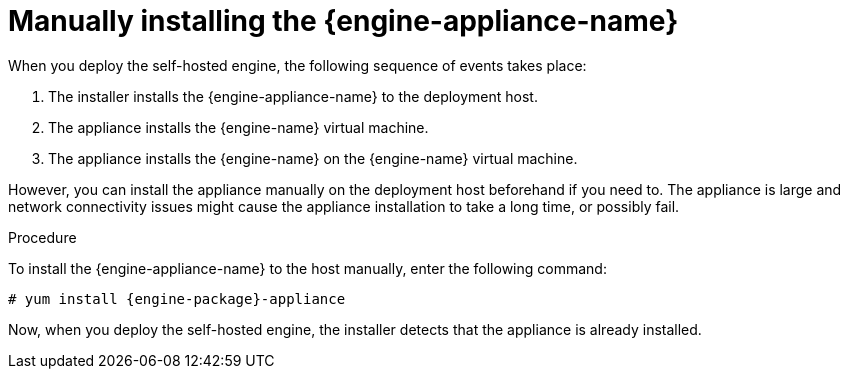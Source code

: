 [id='proc_Manually_installing_the_appliance_{context}']
= Manually installing the {engine-appliance-name}

When you deploy the self-hosted engine, the following sequence of events takes place:

. The installer installs the {engine-appliance-name} to the deployment host.
. The appliance installs the {engine-name} virtual machine.
. The appliance installs the {engine-name} on the {engine-name} virtual machine.

However, you can install the appliance manually on the deployment host beforehand if you need to. The appliance is large and network connectivity issues might cause the appliance installation to take a long time, or possibly fail.

.Procedure

To install the {engine-appliance-name} to the host manually, enter the following command:

[options="nowrap" subs="normal"]
----
# yum install {engine-package}-appliance
----

Now, when you deploy the self-hosted engine, the installer detects that the appliance is already installed.
